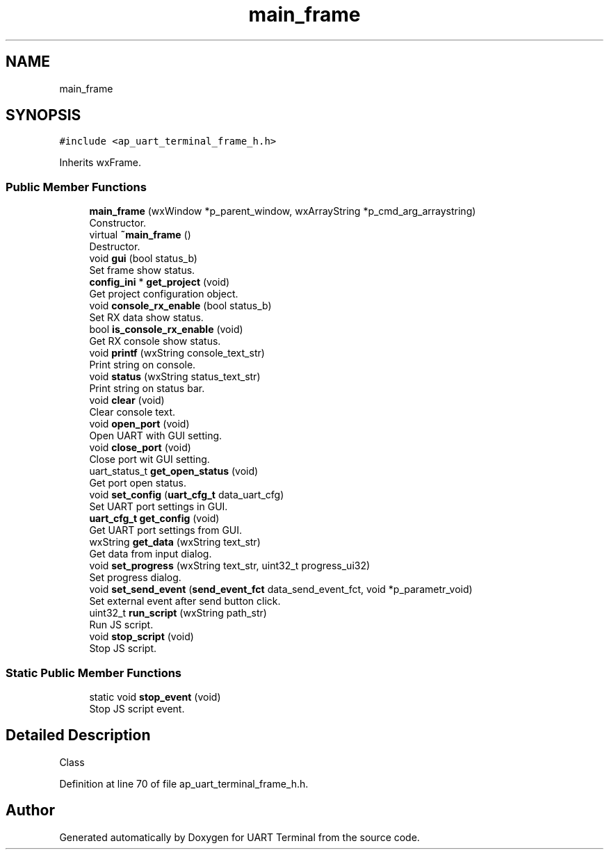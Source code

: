 .TH "main_frame" 3 "Sun Feb 16 2020" "Version V2.0" "UART Terminal" \" -*- nroff -*-
.ad l
.nh
.SH NAME
main_frame
.SH SYNOPSIS
.br
.PP
.PP
\fC#include <ap_uart_terminal_frame_h\&.h>\fP
.PP
Inherits wxFrame\&.
.SS "Public Member Functions"

.in +1c
.ti -1c
.RI "\fBmain_frame\fP (wxWindow *p_parent_window, wxArrayString *p_cmd_arg_arraystring)"
.br
.RI "Constructor\&. "
.ti -1c
.RI "virtual \fB~main_frame\fP ()"
.br
.RI "Destructor\&. "
.ti -1c
.RI "void \fBgui\fP (bool status_b)"
.br
.RI "Set frame show status\&. "
.ti -1c
.RI "\fBconfig_ini\fP * \fBget_project\fP (void)"
.br
.RI "Get project configuration object\&. "
.ti -1c
.RI "void \fBconsole_rx_enable\fP (bool status_b)"
.br
.RI "Set RX data show status\&. "
.ti -1c
.RI "bool \fBis_console_rx_enable\fP (void)"
.br
.RI "Get RX console show status\&. "
.ti -1c
.RI "void \fBprintf\fP (wxString console_text_str)"
.br
.RI "Print string on console\&. "
.ti -1c
.RI "void \fBstatus\fP (wxString status_text_str)"
.br
.RI "Print string on status bar\&. "
.ti -1c
.RI "void \fBclear\fP (void)"
.br
.RI "Clear console text\&. "
.ti -1c
.RI "void \fBopen_port\fP (void)"
.br
.RI "Open UART with GUI setting\&. "
.ti -1c
.RI "void \fBclose_port\fP (void)"
.br
.RI "Close port wit GUI setting\&. "
.ti -1c
.RI "uart_status_t \fBget_open_status\fP (void)"
.br
.RI "Get port open status\&. "
.ti -1c
.RI "void \fBset_config\fP (\fBuart_cfg_t\fP data_uart_cfg)"
.br
.RI "Set UART port settings in GUI\&. "
.ti -1c
.RI "\fBuart_cfg_t\fP \fBget_config\fP (void)"
.br
.RI "Get UART port settings from GUI\&. "
.ti -1c
.RI "wxString \fBget_data\fP (wxString text_str)"
.br
.RI "Get data from input dialog\&. "
.ti -1c
.RI "void \fBset_progress\fP (wxString text_str, uint32_t progress_ui32)"
.br
.RI "Set progress dialog\&. "
.ti -1c
.RI "void \fBset_send_event\fP (\fBsend_event_fct\fP data_send_event_fct, void *p_parametr_void)"
.br
.RI "Set external event after send button click\&. "
.ti -1c
.RI "uint32_t \fBrun_script\fP (wxString path_str)"
.br
.RI "Run JS script\&. "
.ti -1c
.RI "void \fBstop_script\fP (void)"
.br
.RI "Stop JS script\&. "
.in -1c
.SS "Static Public Member Functions"

.in +1c
.ti -1c
.RI "static void \fBstop_event\fP (void)"
.br
.RI "Stop JS script event\&. "
.in -1c
.SH "Detailed Description"
.PP 
Class 
.PP
Definition at line 70 of file ap_uart_terminal_frame_h\&.h\&.

.SH "Author"
.PP 
Generated automatically by Doxygen for UART Terminal from the source code\&.
